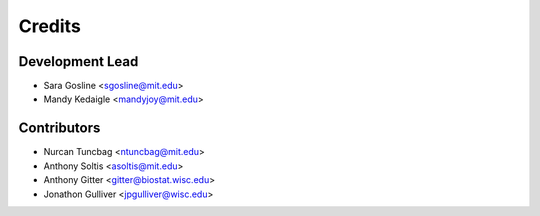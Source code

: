 =======
Credits
=======

Development Lead
----------------

* Sara Gosline <sgosline@mit.edu>
* Mandy Kedaigle <mandyjoy@mit.edu>

Contributors
------------
* Nurcan Tuncbag <ntuncbag@mit.edu>
* Anthony Soltis <asoltis@mit.edu>
* Anthony Gitter <gitter@biostat.wisc.edu>
* Jonathon Gulliver <jpgulliver@wisc.edu>
 